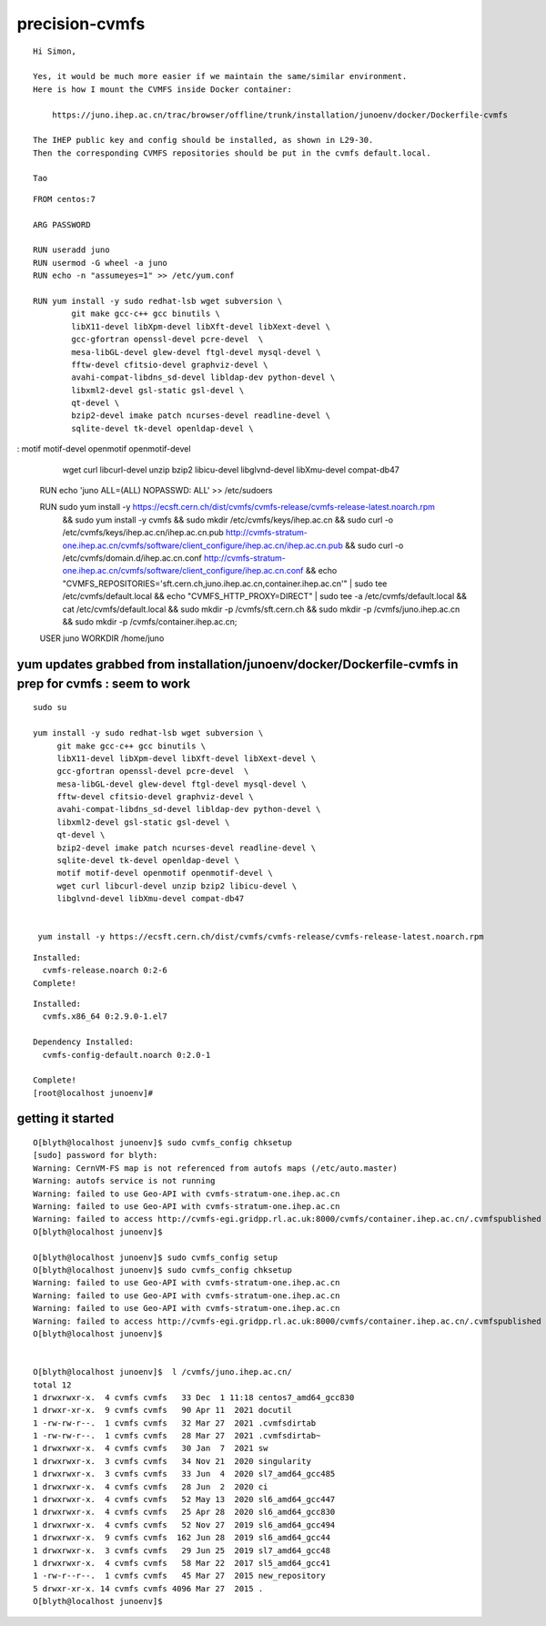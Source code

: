 precision-cvmfs
==================

::

    Hi Simon,

    Yes, it would be much more easier if we maintain the same/similar environment.  
    Here is how I mount the CVMFS inside Docker container:

        https://juno.ihep.ac.cn/trac/browser/offline/trunk/installation/junoenv/docker/Dockerfile-cvmfs

    The IHEP public key and config should be installed, as shown in L29-30.
    Then the corresponding CVMFS repositories should be put in the cvmfs default.local.

    Tao


::

    FROM centos:7

    ARG PASSWORD

    RUN useradd juno
    RUN usermod -G wheel -a juno
    RUN echo -n "assumeyes=1" >> /etc/yum.conf

    RUN yum install -y sudo redhat-lsb wget subversion \
            git make gcc-c++ gcc binutils \
            libX11-devel libXpm-devel libXft-devel libXext-devel \
            gcc-gfortran openssl-devel pcre-devel  \
            mesa-libGL-devel glew-devel ftgl-devel mysql-devel \
            fftw-devel cfitsio-devel graphviz-devel \
            avahi-compat-libdns_sd-devel libldap-dev python-devel \
            libxml2-devel gsl-static gsl-devel \
            qt-devel \
            bzip2-devel imake patch ncurses-devel readline-devel \
            sqlite-devel tk-devel openldap-devel \
:            motif motif-devel openmotif openmotif-devel \
            wget curl libcurl-devel unzip bzip2 libicu-devel \
            libglvnd-devel libXmu-devel compat-db47

    RUN echo 'juno ALL=(ALL) NOPASSWD: ALL' >> /etc/sudoers

    RUN sudo yum install -y https://ecsft.cern.ch/dist/cvmfs/cvmfs-release/cvmfs-release-latest.noarch.rpm \
      && sudo yum install -y cvmfs \
      && sudo mkdir /etc/cvmfs/keys/ihep.ac.cn \
      && sudo curl -o /etc/cvmfs/keys/ihep.ac.cn/ihep.ac.cn.pub http://cvmfs-stratum-one.ihep.ac.cn/cvmfs/software/client_configure/ihep.ac.cn/ihep.ac.cn.pub \
      && sudo curl -o /etc/cvmfs/domain.d/ihep.ac.cn.conf http://cvmfs-stratum-one.ihep.ac.cn/cvmfs/software/client_configure/ihep.ac.cn.conf \
      && echo "CVMFS_REPOSITORIES='sft.cern.ch,juno.ihep.ac.cn,container.ihep.ac.cn'" | sudo tee    /etc/cvmfs/default.local \
      && echo "CVMFS_HTTP_PROXY=DIRECT"                                                 | sudo tee -a /etc/cvmfs/default.local \
      && cat /etc/cvmfs/default.local \
      && sudo mkdir -p /cvmfs/sft.cern.ch \
      && sudo mkdir -p /cvmfs/juno.ihep.ac.cn \
      && sudo mkdir -p /cvmfs/container.ihep.ac.cn;

    USER juno
    WORKDIR /home/juno



yum updates grabbed from installation/junoenv/docker/Dockerfile-cvmfs   in prep for cvmfs : seem to work
-----------------------------------------------------------------------------------------------------------

::


   sudo su

   yum install -y sudo redhat-lsb wget subversion \
        git make gcc-c++ gcc binutils \
        libX11-devel libXpm-devel libXft-devel libXext-devel \
        gcc-gfortran openssl-devel pcre-devel  \
        mesa-libGL-devel glew-devel ftgl-devel mysql-devel \
        fftw-devel cfitsio-devel graphviz-devel \
        avahi-compat-libdns_sd-devel libldap-dev python-devel \
        libxml2-devel gsl-static gsl-devel \
        qt-devel \
        bzip2-devel imake patch ncurses-devel readline-devel \
        sqlite-devel tk-devel openldap-devel \
        motif motif-devel openmotif openmotif-devel \
        wget curl libcurl-devel unzip bzip2 libicu-devel \
        libglvnd-devel libXmu-devel compat-db47


    yum install -y https://ecsft.cern.ch/dist/cvmfs/cvmfs-release/cvmfs-release-latest.noarch.rpm 

::

    Installed:
      cvmfs-release.noarch 0:2-6
    Complete!


::

    Installed:
      cvmfs.x86_64 0:2.9.0-1.el7

    Dependency Installed:
      cvmfs-config-default.noarch 0:2.0-1

    Complete!
    [root@localhost junoenv]# 



getting it started 
----------------------


::

    O[blyth@localhost junoenv]$ sudo cvmfs_config chksetup
    [sudo] password for blyth: 
    Warning: CernVM-FS map is not referenced from autofs maps (/etc/auto.master)
    Warning: autofs service is not running
    Warning: failed to use Geo-API with cvmfs-stratum-one.ihep.ac.cn
    Warning: failed to use Geo-API with cvmfs-stratum-one.ihep.ac.cn
    Warning: failed to access http://cvmfs-egi.gridpp.rl.ac.uk:8000/cvmfs/container.ihep.ac.cn/.cvmfspublished through proxy DIRECT
    O[blyth@localhost junoenv]$ 

    O[blyth@localhost junoenv]$ sudo cvmfs_config setup
    O[blyth@localhost junoenv]$ sudo cvmfs_config chksetup
    Warning: failed to use Geo-API with cvmfs-stratum-one.ihep.ac.cn
    Warning: failed to use Geo-API with cvmfs-stratum-one.ihep.ac.cn
    Warning: failed to use Geo-API with cvmfs-stratum-one.ihep.ac.cn
    Warning: failed to access http://cvmfs-egi.gridpp.rl.ac.uk:8000/cvmfs/container.ihep.ac.cn/.cvmfspublished through proxy DIRECT
    O[blyth@localhost junoenv]$ 


    O[blyth@localhost junoenv]$  l /cvmfs/juno.ihep.ac.cn/
    total 12
    1 drwxrwxr-x.  4 cvmfs cvmfs   33 Dec  1 11:18 centos7_amd64_gcc830
    1 drwxr-xr-x.  9 cvmfs cvmfs   90 Apr 11  2021 docutil
    1 -rw-rw-r--.  1 cvmfs cvmfs   32 Mar 27  2021 .cvmfsdirtab
    1 -rw-rw-r--.  1 cvmfs cvmfs   28 Mar 27  2021 .cvmfsdirtab~
    1 drwxrwxr-x.  4 cvmfs cvmfs   30 Jan  7  2021 sw
    1 drwxrwxr-x.  3 cvmfs cvmfs   34 Nov 21  2020 singularity
    1 drwxrwxr-x.  3 cvmfs cvmfs   33 Jun  4  2020 sl7_amd64_gcc485
    1 drwxrwxr-x.  4 cvmfs cvmfs   28 Jun  2  2020 ci
    1 drwxrwxr-x.  4 cvmfs cvmfs   52 May 13  2020 sl6_amd64_gcc447
    1 drwxrwxr-x.  4 cvmfs cvmfs   25 Apr 28  2020 sl6_amd64_gcc830
    1 drwxrwxr-x.  4 cvmfs cvmfs   52 Nov 27  2019 sl6_amd64_gcc494
    1 drwxrwxr-x.  9 cvmfs cvmfs  162 Jun 28  2019 sl6_amd64_gcc44
    1 drwxrwxr-x.  3 cvmfs cvmfs   29 Jun 25  2019 sl7_amd64_gcc48
    1 drwxrwxr-x.  4 cvmfs cvmfs   58 Mar 22  2017 sl5_amd64_gcc41
    1 -rw-r--r--.  1 cvmfs cvmfs   45 Mar 27  2015 new_repository
    5 drwxr-xr-x. 14 cvmfs cvmfs 4096 Mar 27  2015 .
    O[blyth@localhost junoenv]$ 


